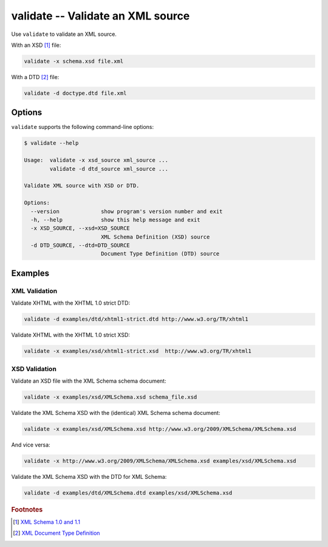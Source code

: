 .. index::
   single: validate
   single: scripts; validate

validate -- Validate an XML source
==================================

Use ``validate`` to validate an XML source.

.. index::
   single: XSD
   single: XML Schema Definition

With an XSD [#]_ file:

.. code:: bash

   validate -x schema.xsd file.xml

.. index::
   single: DTD
   single: Document Type Definition

With a DTD [#]_ file:

.. code:: bash

   validate -d doctype.dtd file.xml


Options
-------

``validate`` supports the following command-line options:

.. code:: bash

   $ validate --help

   Usage:  validate -x xsd_source xml_source ...
           validate -d dtd_source xml_source ...

   Validate XML source with XSD or DTD.

   Options:
     --version             show program's version number and exit
     -h, --help            show this help message and exit
     -x XSD_SOURCE, --xsd=XSD_SOURCE
                           XML Schema Definition (XSD) source
     -d DTD_SOURCE, --dtd=DTD_SOURCE
                           Document Type Definition (DTD) source


Examples
--------

--------------
XML Validation
--------------

Validate XHTML with the XHTML 1.0 strict DTD:

.. code:: bash

   validate -d examples/dtd/xhtml1-strict.dtd http://www.w3.org/TR/xhtml1

Validate XHTML with the XHTML 1.0 strict XSD:

.. code:: bash

   validate -x examples/xsd/xhtml1-strict.xsd  http://www.w3.org/TR/xhtml1

--------------
XSD Validation
--------------

Validate an XSD file with the XML Schema schema document:

.. code:: bash

   validate -x examples/xsd/XMLSchema.xsd schema_file.xsd

Validate the XML Schema XSD with the (identical) XML Schema schema document:

.. code:: bash

   validate -x examples/xsd/XMLSchema.xsd http://www.w3.org/2009/XMLSchema/XMLSchema.xsd

And vice versa:

.. code:: bash

   validate -x http://www.w3.org/2009/XMLSchema/XMLSchema.xsd examples/xsd/XMLSchema.xsd

Validate the XML Schema XSD with the DTD for XML Schema:

.. code:: bash

   validate -d examples/dtd/XMLSchema.dtd examples/xsd/XMLSchema.xsd


.. rubric:: Footnotes

.. [#] `XML Schema 1.0 and 1.1 <http://www.w3.org/XML/Schema>`_
.. [#] `XML Document Type Definition <http://www.w3.org/TR/xml/#dtd>`_
